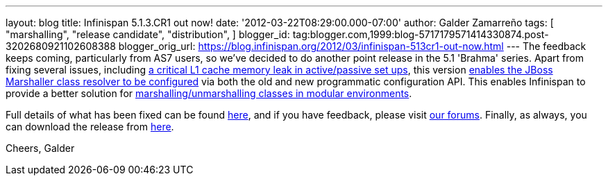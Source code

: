 ---
layout: blog
title: Infinispan 5.1.3.CR1 out now!
date: '2012-03-22T08:29:00.000-07:00'
author: Galder Zamarreño
tags: [ "marshalling",
"release candidate",
"distribution",
]
blogger_id: tag:blogger.com,1999:blog-5717179571414330874.post-3202680921102608388
blogger_orig_url: https://blog.infinispan.org/2012/03/infinispan-513cr1-out-now.html
---
The feedback keeps coming, particularly from AS7 users, so we've decided
to do another point release in the 5.1 'Brahma' series. Apart from
fixing several issues, including
https://issues.jboss.org/browse/ISPN-1915[a critical L1 cache memory
leak in active/passive set ups], this version
https://issues.jboss.org/browse/ISPN-1367[enables the JBoss Marshaller
class resolver to be configured] via both the old and new programmatic
configuration API. This enables Infinispan to provide a better solution
for https://community.jboss.org/docs/DOC-17244[marshalling/unmarshalling
classes in modular environments].

Full details of what has been fixed can be found
https://issues.jboss.org/secure/ReleaseNote.jspa?projectId=12310799&version=12319263[here],
and if you have feedback, please visit
http://community.jboss.org/en/infinispan?view=discussions[our forums].
Finally, as always, you can download the release from
http://www.jboss.org/infinispan/downloads[here].

Cheers,
Galder
